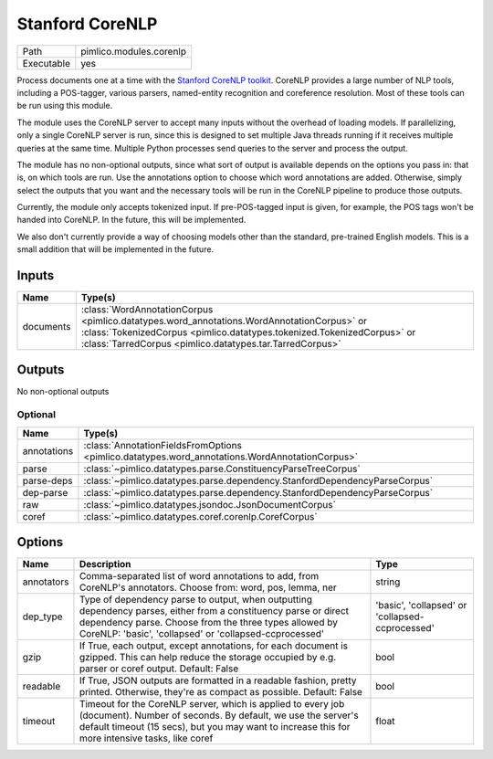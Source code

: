 Stanford CoreNLP
~~~~~~~~~~~~~~~~

.. py:module:: pimlico.modules.corenlp

+------------+-------------------------+
| Path       | pimlico.modules.corenlp |
+------------+-------------------------+
| Executable | yes                     |
+------------+-------------------------+

Process documents one at a time with the `Stanford CoreNLP toolkit <http://stanfordnlp.github.io/CoreNLP/>`_.
CoreNLP provides a large number of NLP tools, including a POS-tagger, various parsers, named-entity recognition
and coreference resolution. Most of these tools can be run using this module.

The module uses the CoreNLP server to accept many inputs without the overhead of loading models.
If parallelizing, only a single CoreNLP server is run, since this is designed to set multiple Java threads running
if it receives multiple queries at the same time. Multiple Python processes send queries to the server and
process the output.

The module has no non-optional outputs, since what sort of output is available depends on the options you pass in:
that is, on which tools are run. Use the annotations option to choose which word annotations are added.
Otherwise, simply select the outputs that you want and the necessary tools will be run in the CoreNLP pipeline
to produce those outputs.

Currently, the module only accepts tokenized input. If pre-POS-tagged input is given, for example, the POS
tags won't be handed into CoreNLP. In the future, this will be implemented.

We also don't currently provide a way of choosing models other than the standard, pre-trained English models.
This is a small addition that will be implemented in the future.


Inputs
======

+-----------+---------------------------------------------------------------------------------------------------------------------------------------------------------------------------------------------------------------------------------+
| Name      | Type(s)                                                                                                                                                                                                                         |
+===========+=================================================================================================================================================================================================================================+
| documents | :class:`WordAnnotationCorpus <pimlico.datatypes.word_annotations.WordAnnotationCorpus>` or :class:`TokenizedCorpus <pimlico.datatypes.tokenized.TokenizedCorpus>` or :class:`TarredCorpus <pimlico.datatypes.tar.TarredCorpus>` |
+-----------+---------------------------------------------------------------------------------------------------------------------------------------------------------------------------------------------------------------------------------+

Outputs
=======

No non-optional outputs

Optional
--------

+-------------+------------------------------------------------------------------------------------------------+
| Name        | Type(s)                                                                                        |
+=============+================================================================================================+
| annotations | :class:`AnnotationFieldsFromOptions <pimlico.datatypes.word_annotations.WordAnnotationCorpus>` |
+-------------+------------------------------------------------------------------------------------------------+
| parse       | :class:`~pimlico.datatypes.parse.ConstituencyParseTreeCorpus`                                  |
+-------------+------------------------------------------------------------------------------------------------+
| parse-deps  | :class:`~pimlico.datatypes.parse.dependency.StanfordDependencyParseCorpus`                     |
+-------------+------------------------------------------------------------------------------------------------+
| dep-parse   | :class:`~pimlico.datatypes.parse.dependency.StanfordDependencyParseCorpus`                     |
+-------------+------------------------------------------------------------------------------------------------+
| raw         | :class:`~pimlico.datatypes.jsondoc.JsonDocumentCorpus`                                         |
+-------------+------------------------------------------------------------------------------------------------+
| coref       | :class:`~pimlico.datatypes.coref.corenlp.CorefCorpus`                                          |
+-------------+------------------------------------------------------------------------------------------------+

Options
=======

+------------+-------------------------------------------------------------------------------------------------------------------------------------------------------------------------------------------------------------------------------------+-------------------------------------------------+
| Name       | Description                                                                                                                                                                                                                         | Type                                            |
+============+=====================================================================================================================================================================================================================================+=================================================+
| annotators | Comma-separated list of word annotations to add, from CoreNLP's annotators. Choose from: word, pos, lemma, ner                                                                                                                      | string                                          |
+------------+-------------------------------------------------------------------------------------------------------------------------------------------------------------------------------------------------------------------------------------+-------------------------------------------------+
| dep_type   | Type of dependency parse to output, when outputting dependency parses, either from a constituency parse or direct dependency parse. Choose from the three types allowed by CoreNLP: 'basic', 'collapsed' or 'collapsed-ccprocessed' | 'basic', 'collapsed' or 'collapsed-ccprocessed' |
+------------+-------------------------------------------------------------------------------------------------------------------------------------------------------------------------------------------------------------------------------------+-------------------------------------------------+
| gzip       | If True, each output, except annotations, for each document is gzipped. This can help reduce the storage occupied by e.g. parser or coref output. Default: False                                                                    | bool                                            |
+------------+-------------------------------------------------------------------------------------------------------------------------------------------------------------------------------------------------------------------------------------+-------------------------------------------------+
| readable   | If True, JSON outputs are formatted in a readable fashion, pretty printed. Otherwise, they're as compact as possible. Default: False                                                                                                | bool                                            |
+------------+-------------------------------------------------------------------------------------------------------------------------------------------------------------------------------------------------------------------------------------+-------------------------------------------------+
| timeout    | Timeout for the CoreNLP server, which is applied to every job (document). Number of seconds. By default, we use the server's default timeout (15 secs), but you may want to increase this for more intensive tasks, like coref      | float                                           |
+------------+-------------------------------------------------------------------------------------------------------------------------------------------------------------------------------------------------------------------------------------+-------------------------------------------------+

